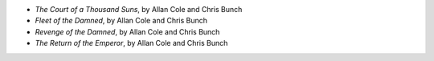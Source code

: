 .. title: Recent Reading: Allan Cole & Chris Bunch
.. slug: allan-cole-chris-bunch_1
.. date: 2011-02-15 00:00:00 UTC-05:00
.. tags: recent reading,science fiction
.. category: books/read/2011/02
.. link: 
.. description: 
.. type: text


* `The Court of a Thousand Suns`, by Allan Cole and Chris Bunch
* `Fleet of the Damned`, by Allan Cole and Chris Bunch
* `Revenge of the Damned`, by Allan Cole and Chris Bunch
* `The Return of the Emperor`, by Allan Cole and Chris Bunch
